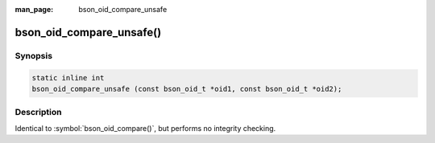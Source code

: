 :man_page: bson_oid_compare_unsafe

bson_oid_compare_unsafe()
=========================

Synopsis
--------

.. code-block:: c

  static inline int
  bson_oid_compare_unsafe (const bson_oid_t *oid1, const bson_oid_t *oid2);

Description
-----------

Identical to :symbol:`bson_oid_compare()`, but performs no integrity checking.
